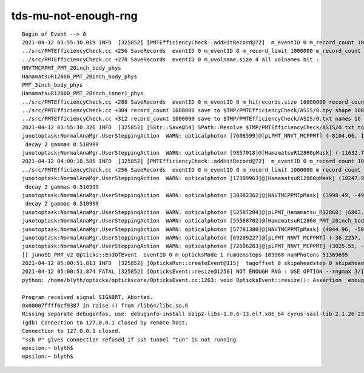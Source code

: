 tds-mu-not-enough-rng
========================


::

    Begin of Event --> 0
    2021-04-12 03:55:30.019 INFO  [325852] [PMTEfficiencyCheck::addHitRecord@72]  m_eventID 0 m_record_count 1000000 m_record_limit 1000000 (change limit with envvar : PMTEfficiencyCheck_record_limit)  record_count reached record_limit  invoke SaveRecords 
    ../src/PMTEfficiencyCheck.cc +256 SaveRecords  eventID 0 m_eventID 0 m_record_limit 1000000 m_record_count 1000000 m_record_saved 0  PROCEED 
    ../src/PMTEfficiencyCheck.cc +270 SaveRecords  eventID 0 m_uvolname.size 4 all volnames hit : 
    NNVTMCPPMT_PMT_20inch_body_phys
    HamamatsuR12860_PMT_20inch_body_phys
    PMT_3inch_body_phys
    HamamatsuR12860_PMT_20inch_inner1_phys
    ../src/PMTEfficiencyCheck.cc +288 SaveRecords  eventID 0 m_eventID 0 m_hitrecords.size 16000000 record_count 1000000 items 1000000 parcat_mismatch_count 189904 simcat_mismatch_count 189904
    ../src/PMTEfficiencyCheck.cc +304 record_count 1000000 save to $TMP/PMTEfficiencyCheck/ASIS/0.npy shape 1000000,4,4
    ../src/PMTEfficiencyCheck.cc +312 record_count 1000000 save to $TMP/PMTEfficiencyCheck/ASIS/0.txt names 16
    2021-04-12 03:55:30.326 INFO  [325852] [SStr::Save@54] SPath::Resolve $TMP/PMTEfficiencyCheck/ASIS/0.txt to /tmp/blyth/opticks/PMTEfficiencyCheck/ASIS/0.txt
    junotoptask:NormalAnaMgr.UserSteppingAction  WARN: opticalphoton [7608599]@[pLPMT_NNVT_MCPPMT] (-8104.66, 17659.2, 431.641, 197.54)  step number >= 1000
     decay 2 gammas 0.510999
    junotoptask:NormalAnaMgr.UserSteppingAction  WARN: opticalphoton [9857018]@[HamamatsuR12860pMask] (-11632.7, 3017.22, 15548.2, 201.457)  step number >= 1000
    2021-04-12 04:00:10.589 INFO  [325852] [PMTEfficiencyCheck::addHitRecord@72]  m_eventID 0 m_record_count 1000000 m_record_limit 1000000 (change limit with envvar : PMTEfficiencyCheck_record_limit)  record_count reached record_limit  invoke SaveRecords 
    ../src/PMTEfficiencyCheck.cc +256 SaveRecords  eventID 0 m_eventID 0 m_record_limit 1000000 m_record_count 1000000 m_record_saved 1  SKIP AS RECORD SAVED ALREADY 
    junotoptask:NormalAnaMgr.UserSteppingAction  WARN: opticalphoton [17309963]@[HamamatsuR12860pMask] (10247.9, -4298.49, -15911.9, 257.655)  step number >= 1000
     decay 2 gammas 0.510999
    junotoptask:NormalAnaMgr.UserSteppingAction  WARN: opticalphoton [30382362]@[NNVTMCPPMTpMask] (3998.49, -4923.74, -18667.6, 141.809)  step number >= 1000
     decay 2 gammas 0.510999
    junotoptask:NormalAnaMgr.UserSteppingAction  WARN: opticalphoton [52587204]@[pLPMT_Hamamatsu_R12860] (6803.67, -11485.5, 14272.3, 245.348)  step number >= 1000
    junotoptask:NormalAnaMgr.UserSteppingAction  WARN: opticalphoton [55588702]@[HamamatsuR12860_PMT_20inch_body_phys] (15546.5, 5077.33, -10925.1, 130.509)  step number >= 1000
    junotoptask:NormalAnaMgr.UserSteppingAction  WARN: opticalphoton [57781380]@[NNVTMCPPMTpMask] (4044.96, -5025.1, -18758.2, 136.472)  step number >= 1000
    junotoptask:NormalAnaMgr.UserSteppingAction  WARN: opticalphoton [69209227]@[pLPMT_NNVT_MCPPMT] (-36.2257, 3266.11, -19429.9, 151.963)  step number >= 1000
    junotoptask:NormalAnaMgr.UserSteppingAction  WARN: opticalphoton [72606283]@[pLPMT_NNVT_MCPPMT] (3025.55, -19217.2, -1387.83, 224.669)  step number >= 1000
    [[ junoSD_PMT_v2_Opticks::EndOfEvent  eventID 0 m_opticksMode 1 numGensteps 109988 numPhotons 51369695
    2021-04-12 05:00:51.813 INFO  [325852] [OpticksRun::createEvent@115]  tagoffset 0 skipaheadstep 0 skipahead 0
    2021-04-12 05:00:51.874 FATAL [325852] [OpticksEvent::resize@1258] NOT ENOUGH RNG : USE OPTION --rngmax 3/10/100  num_photons 51369695 rng_max 3000000
    python: /home/blyth/opticks/optickscore/OpticksEvent.cc:1263: void OpticksEvent::resize(): Assertion `enoughRng && " need to prepare and persist more RNG states up to maximual per propagation number"' failed.

    Program received signal SIGABRT, Aborted.
    0x00007ffff6cf9387 in raise () from /lib64/libc.so.6
    Missing separate debuginfos, use: debuginfo-install bzip2-libs-1.0.6-13.el7.x86_64 cyrus-sasl-lib-2.1.26-23.el7.x86_64 expat-2.1.0-10.el7_3.x86_64 freetype-2.8-12.el7_6.1.x86_64 glibc-2.17-307.el7.1.x86_64 keyutils-libs-1.5.8-3.el7.x86_64 krb5-libs-1.15.1-37.el7_6.x86_64 libICE-1.0.9-9.el7.x86_64 libSM-1.2.2-2.el7.x86_64 libX11-1.6.7-2.el7.x86_64 libXau-1.0.8-2.1.el7.x86_64 libXext-1.3.3-3.el7.x86_64 libXmu-1.1.2-2.el7.x86_64 libXt-1.1.5-3.el7.x86_64 libcom_err-1.42.9-13.el7.x86_64 libcurl-7.29.0-57.el7.x86_64 libgcc-4.8.5-39.el7.x86_64 libglvnd-1.0.1-0.8.git5baa1e5.el7.x86_64 libglvnd-glx-1.0.1-0.8.git5baa1e5.el7.x86_64 libidn-1.28-4.el7.x86_64 libpng-1.5.13-7.el7_2.x86_64 libselinux-2.5-14.1.el7.x86_64 libssh2-1.8.0-3.el7.x86_64 libstdc++-4.8.5-39.el7.x86_64 libuuid-2.23.2-59.el7_6.1.x86_64 libxcb-1.13-1.el7.x86_64 mesa-libGLU-9.0.0-4.el7.x86_64 ncurses-libs-5.9-14.20130511.el7_4.x86_64 nspr-4.19.0-1.el7_5.x86_64 nss-3.36.0-7.1.el7_6.x86_64 nss-softokn-freebl-3.36.0-5.el7_5.x86_64 nss-util-3.36.0-1.1.el7_6.x86_64 openldap-2.4.44-21.el7_6.x86_64 openssl-libs-1.0.2k-19.el7.x86_64 pcre-8.32-17.el7.x86_64 xz-libs-5.2.2-1.el7.x86_64 zlib-1.2.7-18.el7.x86_64
    (gdb) Connection to 127.0.0.1 closed by remote host.
    Connection to 127.0.0.1 closed.
    "ssh P" gives connection refused if ssh tunnel "tun" is not running
    epsilon:~ blyth$ 
    epsilon:~ blyth$ 

